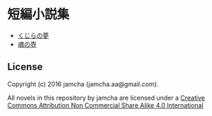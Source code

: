 #+OPTIONS: toc:nil
#+OPTIONS: \n:t

* 短編小説集
  - [[./ShortShort/blob/master/articles/WhaleDreams.md][くじらの夢]]
  - [[./ShortShort/blob/master/articles/HeroesCoffin.md][魂の壺]]

** License
Copyright (c) 2016 jamcha (jamcha.aa@gmail.com).

All novels in this repository by jamcha are licensed under a [[http://creativecommons.org/licenses/by-nc-sa/4.0/deed][Creative Commons Attribution Non Commercial Share Alike 4.0 International]]

[[http://creativecommons.org/licenses/by-nc-sa/4.0/deed][file:http://i.creativecommons.org/l/by-nc-sa/3.0/80x15.png]]
